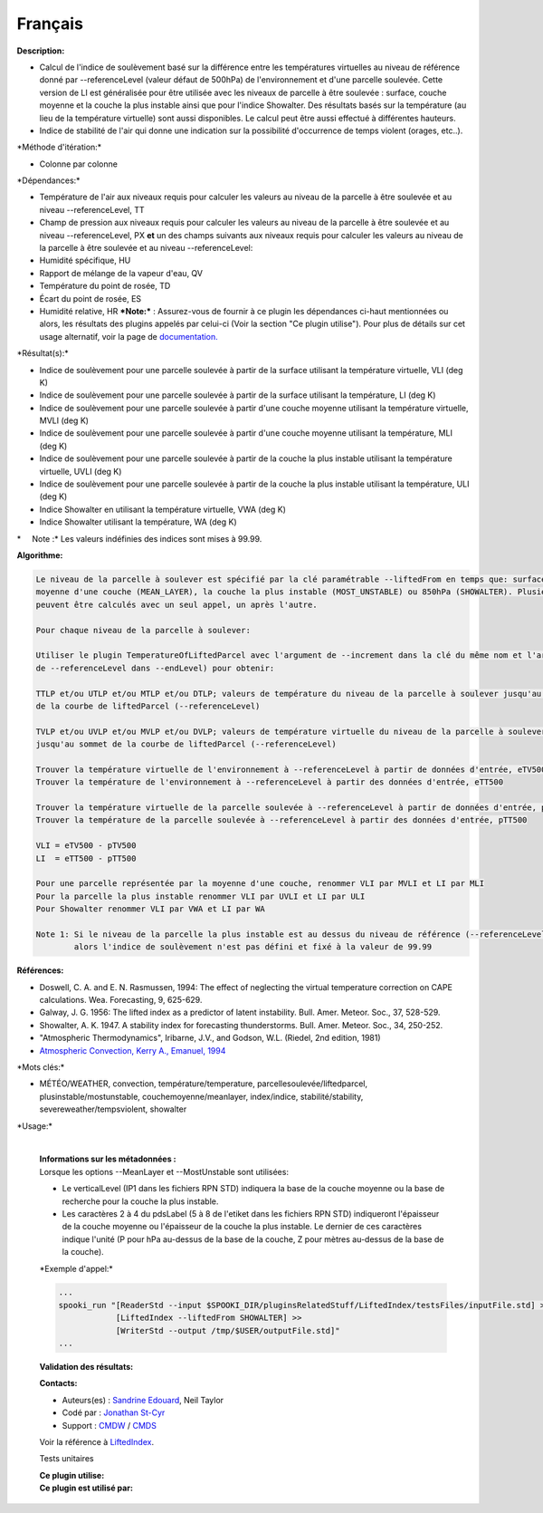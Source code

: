 Français
--------

**Description:**

-  Calcul de l'indice de soulèvement basé sur la différence entre les
   températures virtuelles au niveau de référence donné par
   --referenceLevel (valeur défaut de 500hPa) de l'environnement et
   d'une parcelle soulevée. Cette version de LI est généralisée pour
   être utilisée avec les niveaux de parcelle à être soulevée : surface,
   couche moyenne et la couche la plus instable ainsi que pour l'indice
   Showalter. Des résultats basés sur la température (au lieu de la
   température virtuelle) sont aussi disponibles. Le calcul peut être
   aussi effectué à différentes hauteurs.
-  Indice de stabilité de l'air qui donne une indication sur la
   possibilité d'occurrence de temps violent (orages, etc..).

\*Méthode d'itération:\*

-  Colonne par colonne

\*Dépendances:\*

-  Température de l'air aux niveaux requis pour calculer les valeurs au
   niveau de la parcelle à être soulevée et au niveau --referenceLevel,
   TT
-  Champ de pression aux niveaux requis pour calculer les valeurs au
   niveau de la parcelle à être soulevée et au niveau --referenceLevel,
   PX
   **et** un des champs suivants aux niveaux requis pour calculer les
   valeurs au niveau de la parcelle à être soulevée et au niveau
   --referenceLevel:
-  Humidité spécifique, HU
-  Rapport de mélange de la vapeur d'eau, QV
-  Température du point de rosée, TD
-  Écart du point de rosée, ES
-  Humidité relative, HR
   ***Note:*** : Assurez-vous de fournir à ce plugin les dépendances
   ci-haut mentionnées ou alors, les résultats des
   plugins appelés par celui-ci (Voir la section "Ce plugin utilise").
   Pour plus de détails sur cet usage
   alternatif, voir la page de
   `documentation. <https://wiki.cmc.ec.gc.ca/wiki/Spooki/Documentation/Description_g%C3%A9n%C3%A9rale_du_syst%C3%A8me#RefDependances>`__

\*Résultat(s):\*

-  Indice de soulèvement pour une parcelle soulevée à partir de la
   surface utilisant la température virtuelle, VLI (deg K)
-  Indice de soulèvement pour une parcelle soulevée à partir de la
   surface utilisant la température, LI (deg K)
-  Indice de soulèvement pour une parcelle soulevée à partir d'une
   couche moyenne utilisant la température virtuelle, MVLI (deg K)
-  Indice de soulèvement pour une parcelle soulevée à partir d'une
   couche moyenne utilisant la température, MLI (deg K)
-  Indice de soulèvement pour une parcelle soulevée à partir de la
   couche la plus instable utilisant la température virtuelle, UVLI (deg
   K)
-  Indice de soulèvement pour une parcelle soulevée à partir de la
   couche la plus instable utilisant la température, ULI (deg K)
-  Indice Showalter en utilisant la température virtuelle, VWA (deg K)
-  Indice Showalter utilisant la température, WA (deg K)

\*     Note :\* Les valeurs indéfinies des indices sont mises à 99.99.

| **Algorithme:**

.. code:: example

    Le niveau de la parcelle à soulever est spécifié par la clé paramétrable --liftedFrom en temps que: surface (SURFACE),
    moyenne d'une couche (MEAN_LAYER), la couche la plus instable (MOST_UNSTABLE) ou 850hPa (SHOWALTER). Plusieurs niveaux
    peuvent être calculés avec un seul appel, un après l'autre.

    Pour chaque niveau de la parcelle à soulever:

    Utiliser le plugin TemperatureOfLiftedParcel avec l'argument de --increment dans la clé du même nom et l'argument
    de --referenceLevel dans --endLevel) pour obtenir:

    TTLP et/ou UTLP et/ou MTLP et/ou DTLP; valeurs de température du niveau de la parcelle à soulever jusqu'au sommet
    de la courbe de liftedParcel (--referenceLevel)

    TVLP et/ou UVLP et/ou MVLP et/ou DVLP; valeurs de température virtuelle du niveau de la parcelle à soulever
    jusqu'au sommet de la courbe de liftedParcel (--referenceLevel)

    Trouver la température virtuelle de l'environnement à --referenceLevel à partir de données d'entrée, eTV500
    Trouver la température de l'environnement à --referenceLevel à partir des données d'entrée, eTT500

    Trouver la température virtuelle de la parcelle soulevée à --referenceLevel à partir de données d'entrée, pTV500
    Trouver la température de la parcelle soulevée à --referenceLevel à partir des données d'entrée, pTT500

    VLI = eTV500 - pTV500
    LI  = eTT500 - pTT500

    Pour une parcelle représentée par la moyenne d'une couche, renommer VLI par MVLI et LI par MLI
    Pour la parcelle la plus instable renommer VLI par UVLI et LI par ULI
    Pour Showalter renommer VLI par VWA et LI par WA

    Note 1: Si le niveau de la parcelle la plus instable est au dessus du niveau de référence (--referenceLevel)
            alors l'indice de soulèvement n'est pas défini et fixé à la valeur de 99.99

**Références:**

-  Doswell, C. A. and E. N. Rasmussen, 1994: The effect of neglecting
   the virtual temperature correction on CAPE calculations. Wea.
   Forecasting, 9, 625-629.
-  Galway, J. G. 1956: The lifted index as a predictor of latent
   instability. Bull. Amer. Meteor. Soc., 37, 528-529.
-  Showalter, A. K. 1947. A stability index for forecasting
   thunderstorms. Bull. Amer. Meteor. Soc., 34, 250-252.
-  "Atmospheric Thermodynamics", Iribarne, J.V., and Godson, W.L.
   (Riedel, 2nd edition, 1981)
-  `Atmospheric Convection, Kerry A., Emanuel,
   1994 <http://www.books.google.com/books?id=VdaBBHEGAcMC&amp;dq=atmospheric+convection+Kerry+A+Emanuel&amp;printsec=frontcover&amp;source=bn&amp;hl=en&amp;ei=WsWsS7GEONKUtgf9rKHCDw&amp;sa=X&amp;oi=book_result&amp;ct=result&amp;resnum=5&amp;ved=0CBUQ6AEwBA#v=onepage&amp;q=&amp;f=false>`__

\*Mots clés:\*

-  MÉTÉO/WEATHER, convection, température/temperature,
   parcellesoulevée/liftedparcel, plusinstable/mostunstable,
   couchemoyenne/meanlayer, index/indice, stabilité/stability,
   severeweather/tempsviolent, showalter

\*Usage:\*

    | 
    | **Informations sur les métadonnées :**
    | Lorsque les options --MeanLayer et --MostUnstable sont utilisées:

    -  Le verticalLevel (IP1 dans les fichiers RPN STD) indiquera la
       base de la couche moyenne ou la base de recherche pour la couche
       la plus instable.
    -  Les caractères 2 à 4 du pdsLabel (5 à 8 de l'etiket dans les
       fichiers RPN STD) indiqueront l'épaisseur de la couche moyenne ou
       l'épaisseur de la couche la plus instable. Le dernier de ces
       caractères indique l'unité (P pour hPa au-dessus de la base de la
       couche, Z pour mètres au-dessus de la base de la couche).

    \*Exemple d'appel:\*

    .. code:: example

        ...
        spooki_run "[ReaderStd --input $SPOOKI_DIR/pluginsRelatedStuff/LiftedIndex/testsFiles/inputFile.std] >>
                    [LiftedIndex --liftedFrom SHOWALTER] >>
                    [WriterStd --output /tmp/$USER/outputFile.std]"
        ...

    **Validation des résultats:**

    **Contacts:**

    -  Auteurs(es) : `Sandrine
       Edouard <https://wiki.cmc.ec.gc.ca/wiki/Sandrine_Edouard>`__,
       Neil Taylor
    -  Codé par : `Jonathan
       St-Cyr <https://wiki.cmc.ec.gc.ca/wiki/User:Stcyrj>`__
    -  Support : `CMDW <https://wiki.cmc.ec.gc.ca/wiki/CMDW>`__ /
       `CMDS <https://wiki.cmc.ec.gc.ca/wiki/CMDS>`__

    Voir la référence à `LiftedIndex <LiftedIndex_8cpp.html>`__.

    Tests unitaires

    | **Ce plugin utilise:**
    | **Ce plugin est utilisé par:**

     
